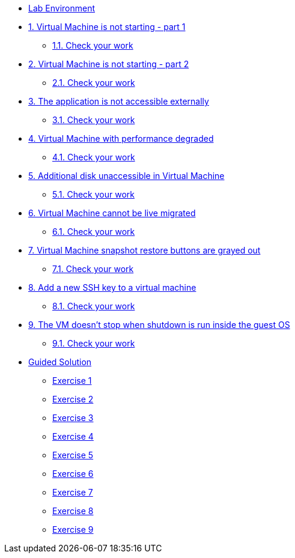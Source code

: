 * xref:lab-environment.adoc[Lab Environment]

* xref:exercise1-break.adoc#break[1. Virtual Machine is not starting - part 1]
** xref:exercise1-check.adoc#check[1.1. Check your work]

* xref:exercise2-break.adoc#break[2. Virtual Machine is not starting - part 2]
** xref:exercise2-check.adoc#check[2.1. Check your work]

* xref:exercise3-break.adoc#break[3. The application is not accessible externally]
** xref:exercise3-check.adoc#check[3.1. Check your work]

* xref:exercise4-break.adoc#break[4. Virtual Machine with performance degraded]
** xref:exercise4-check.adoc#check[4.1. Check your work]

* xref:exercise5-break.adoc#break[5. Additional disk unaccessible in Virtual Machine]
** xref:exercise5-check.adoc#check[5.1. Check your work]

* xref:exercise6-break.adoc#break[6. Virtual Machine cannot be live migrated]
** xref:exercise6-check.adoc#check[6.1. Check your work]

* xref:exercise7-break.adoc#break[7. Virtual Machine snapshot restore buttons are grayed out]
** xref:exercise7-check.adoc#check[7.1. Check your work]

* xref:exercise8-break.adoc#break[8. Add a new SSH key to a virtual machine]
** xref:exercise8-check.adoc#check[8.1. Check your work]

* xref:exercise9-break.adoc#break[9. The VM doesn't stop when shutdown is run inside the guest OS]
** xref:exercise9-check.adoc#check[9.1. Check your work]

* xref:guidedsolution.adoc[Guided Solution]
** xref:exercise1-guided.adoc[Exercise 1]
** xref:exercise2-guided.adoc[Exercise 2]
** xref:exercise3-guided.adoc[Exercise 3]
** xref:exercise4-guided.adoc[Exercise 4]
** xref:exercise5-guided.adoc[Exercise 5]
** xref:exercise6-guided.adoc[Exercise 6]
** xref:exercise7-guided.adoc[Exercise 7]
** xref:exercise8-guided.adoc[Exercise 8]
** xref:exercise9-guided.adoc[Exercise 9]